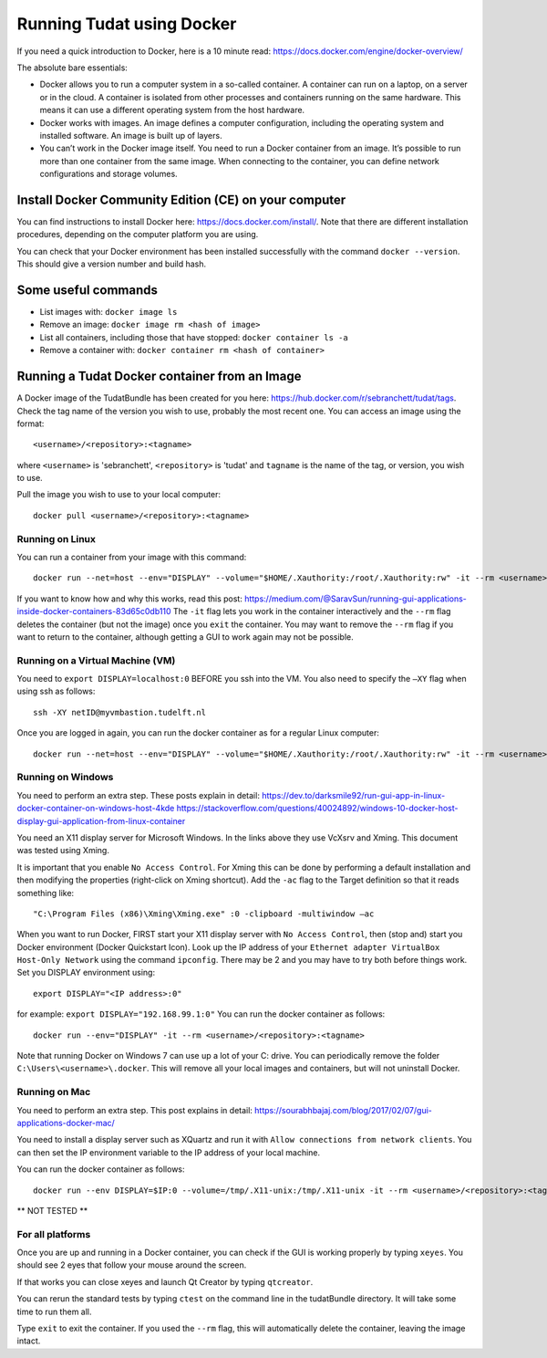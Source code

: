 .. _setupDocker:

Running Tudat using Docker
==========================
If you need a quick introduction to Docker, here is a 10 minute read: https://docs.docker.com/engine/docker-overview/

The absolute bare essentials:

- Docker allows you to run a computer system in a so-called container. A container can run on a laptop, on a server or in the cloud. A container is isolated from other processes and containers running on the same hardware. This means it can use a different operating system from the host hardware.
- Docker works with images. An image defines a computer configuration, including the operating system and installed software. An image is built up of layers.
- You can’t work in the Docker image itself. You need to run a Docker container from an image. It’s possible to run more than one container from the same image. When connecting to the container, you can define network configurations and storage volumes.

Install Docker Community Edition (CE) on your computer
~~~~~~~~~~~~~~~~~~~~~~~~~~~~~~~~~~~~~~~~~~~~~~~~~~~~~~
You can find instructions to install Docker here:
https://docs.docker.com/install/.
Note that there are different installation procedures, depending on the computer platform you are using.

You can check that your Docker environment has been installed successfully with the command ``docker --version``. This should give a version number and build hash.

Some useful commands
~~~~~~~~~~~~~~~~~~~~

- List images with: ``docker image ls``
- Remove an image: ``docker image rm <hash of image>``
- List all containers, including those that have stopped: ``docker container ls -a``
- Remove a container with: ``docker container rm <hash of container>``

Running a Tudat Docker container from an Image
~~~~~~~~~~~~~~~~~~~~~~~~~~~~~~~~~~~~~~~~~~~~~~
A Docker image of the TudatBundle has been created for you here:
https://hub.docker.com/r/sebranchett/tudat/tags. Check the tag name of the version you wish to use, probably the most recent one. You can access an image using the format::

<username>/<repository>:<tagname>

where ``<username>`` is 'sebranchett', ``<repository>`` is 'tudat' and ``tagname`` is the name of the tag, or version, you wish to use.

Pull the image you wish to use to your local computer::

   docker pull <username>/<repository>:<tagname>

Running on Linux
****************
You can run a container from your image with this command::

   docker run --net=host --env="DISPLAY" --volume="$HOME/.Xauthority:/root/.Xauthority:rw" -it --rm <username>/<repository>:<tagname>

If you want to know how and why this works, read this post: https://medium.com/@SaravSun/running-gui-applications-inside-docker-containers-83d65c0db110
The ``-it`` flag lets you work in the container interactively and the ``--rm`` flag deletes the container (but not the image) once you ``exit`` the container. You may want to remove the ``--rm`` flag if you want to return to the container, although getting a GUI to work again may not be possible.

Running on a Virtual Machine (VM)
*********************************
You need to ``export DISPLAY=localhost:0`` BEFORE you ssh into the VM. You also need to specify the ``–XY`` flag when using ssh as follows::

   ssh -XY netID@myvmbastion.tudelft.nl

Once you are logged in again, you can run the docker container as for a regular Linux computer::

   docker run --net=host --env="DISPLAY" --volume="$HOME/.Xauthority:/root/.Xauthority:rw" -it --rm <username>/<repository>:<tagname>

Running on Windows
******************
You need to perform an extra step. These posts explain in detail:
https://dev.to/darksmile92/run-gui-app-in-linux-docker-container-on-windows-host-4kde
https://stackoverflow.com/questions/40024892/windows-10-docker-host-display-gui-application-from-linux-container

You need an X11 display server for Microsoft Windows. In the links above they use VcXsrv and Xming. This document was tested using Xming.

It is important that you enable ``No Access Control``. For Xming this can be done by performing a default installation and then modifying the properties (right-click on Xming shortcut). Add the ``-ac`` flag to the Target definition so that it reads something like::

   "C:\Program Files (x86)\Xming\Xming.exe" :0 -clipboard -multiwindow –ac

When you want to run Docker, FIRST start your X11 display server with ``No Access Control``, then (stop and) start you Docker environment (Docker Quickstart Icon). Look up the IP address of your ``Ethernet adapter VirtualBox Host-Only Network`` using the command ``ipconfig``. There may be 2 and you may have to try both before things work. Set you DISPLAY environment using::

   export DISPLAY="<IP address>:0"

for example: ``export DISPLAY="192.168.99.1:0"``
You can run the docker container as follows::

   docker run --env="DISPLAY" -it --rm <username>/<repository>:<tagname>

Note that running Docker on Windows 7 can use up a lot of your C: drive. You can periodically remove the folder ``C:\Users\<username>\.docker``. This will remove all your local images and containers, but will not uninstall Docker.


Running on Mac
**************
You need to perform an extra step. This post explains in detail:
https://sourabhbajaj.com/blog/2017/02/07/gui-applications-docker-mac/

You need to install a display server such as XQuartz and run it with ``Allow connections from network clients``. You can then set the IP environment variable to the IP address of your local machine.

You can run the docker container as follows::

   docker run --env DISPLAY=$IP:0 --volume=/tmp/.X11-unix:/tmp/.X11-unix -it --rm <username>/<repository>:<tagname>

** NOT TESTED **

For all platforms
*****************
Once you are up and running in a Docker container, you can check if the GUI is working properly by typing ``xeyes``. You should see 2 eyes that follow your mouse around the screen.

If that works you can close xeyes and launch Qt Creator by typing ``qtcreator``.

You can rerun the standard tests by typing ``ctest`` on the command line in the tudatBundle directory. It will take some time to run them all.

Type ``exit`` to exit the container. If you used the ``--rm`` flag, this will automatically delete the container, leaving the image intact.
